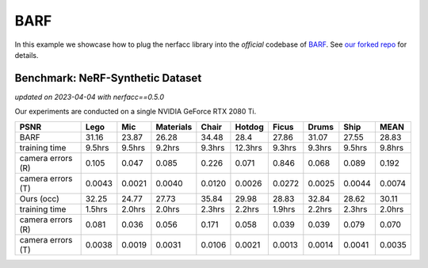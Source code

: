 BARF
====================

In this example we showcase how to plug the nerfacc library into the *official* codebase 
of `BARF <https://chenhsuanlin.bitbucket.io/bundle-adjusting-NeRF/>`_. See 
`our forked repo <https://github.com/liruilong940607/barf/tree/90440d975fc76b3559126992b2fbce27dd02456f>`_
for details.


Benchmark: NeRF-Synthetic Dataset
---------------------------------
*updated on 2023-04-04 with nerfacc==0.5.0*

Our experiments are conducted on a single NVIDIA GeForce RTX 2080 Ti. 

+-----------------------+-------+-------+---------+-------+-------+-------+-------+-------+-------+
| PSNR                  | Lego  | Mic   |Materials| Chair |Hotdog | Ficus | Drums | Ship  | MEAN  |
|                       |       |       |         |       |       |       |       |       |       |
+=======================+=======+=======+=========+=======+=======+=======+=======+=======+=======+
| BARF                  | 31.16 | 23.87 | 26.28   | 34.48 | 28.4  | 27.86 | 31.07 | 27.55 | 28.83 |
+-----------------------+-------+-------+---------+-------+-------+-------+-------+-------+-------+
| training time         | 9.5hrs| 9.5hrs| 9.2hrs  | 9.3hrs|12.3hrs| 9.3hrs| 9.3hrs| 9.5hrs| 9.8hrs|
+-----------------------+-------+-------+---------+-------+-------+-------+-------+-------+-------+
| camera errors (R)     | 0.105 | 0.047 | 0.085   | 0.226 | 0.071 | 0.846 | 0.068 | 0.089 | 0.192 |
+-----------------------+-------+-------+---------+-------+-------+-------+-------+-------+-------+
| camera errors (T)     | 0.0043| 0.0021| 0.0040  | 0.0120| 0.0026| 0.0272| 0.0025| 0.0044| 0.0074|
+-----------------------+-------+-------+---------+-------+-------+-------+-------+-------+-------+
| Ours (occ)            | 32.25 | 24.77 | 27.73   | 35.84 | 29.98 | 28.83 | 32.84 | 28.62 | 30.11 |
+-----------------------+-------+-------+---------+-------+-------+-------+-------+-------+-------+
| training time         | 1.5hrs| 2.0hrs| 2.0hrs  | 2.3hrs| 2.2hrs| 1.9hrs| 2.2hrs| 2.3hrs| 2.0hrs|
+-----------------------+-------+-------+---------+-------+-------+-------+-------+-------+-------+
| camera errors (R)     | 0.081 | 0.036 | 0.056   | 0.171 | 0.058 | 0.039 | 0.039 | 0.079 | 0.070 |
+-----------------------+-------+-------+---------+-------+-------+-------+-------+-------+-------+
| camera errors (T)     | 0.0038| 0.0019| 0.0031  | 0.0106| 0.0021| 0.0013| 0.0014| 0.0041| 0.0035|
+-----------------------+-------+-------+---------+-------+-------+-------+-------+-------+-------+
